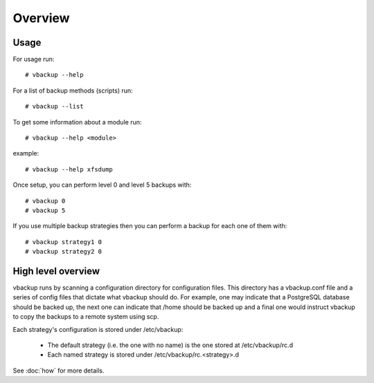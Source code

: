 Overview
========

Usage
-----

For usage run::

 # vbackup --help

For a list of backup methods (scripts) run::

 # vbackup --list

To get some information about a module run::

 # vbackup --help <module>

example::

 # vbackup --help xfsdump

Once setup, you can perform level 0 and level 5 backups with::

 # vbackup 0
 # vbackup 5

If you use multiple backup strategies then you can perform a backup
for each one of them with::

 # vbackup strategy1 0
 # vbackup strategy2 0

High level overview
-------------------

vbackup runs by scanning a configuration directory for configuration files.
This directory has a vbackup.conf file and a series of config files that
dictate what vbackup should do. For example, one may indicate that a
PostgreSQL database should be backed up, the next one can indicate that
/home should be backed up and a final one would instruct vbackup to copy
the backups to a remote system using scp.

Each strategy's configuration is stored under /etc/vbackup:

    * The default strategy (i.e. the one with no name) is the one stored at
      /etc/vbackup/rc.d
    * Each named strategy is stored under /etc/vbackup/rc.<strategy>.d

See :doc:`how` for more details.

